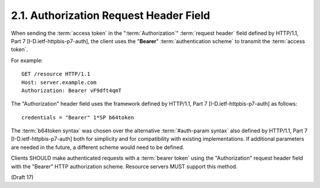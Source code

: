 2.1.  Authorization Request Header Field
----------------------------------------------------------------------

When sending the :term:`access token` in the ":term:`Authorization`" :term:`request header`
field defined by HTTP/1.1, Part 7 [I-D.ietf-httpbis-p7-auth], the
client uses the "**Bearer**" :term:`authentication scheme` 
to transmit the :term:`access token`.

For example:

::

   GET /resource HTTP/1.1
   Host: server.example.com
   Authorization: Bearer vF9dft4qmT

The "Authorization" header field uses the framework defined by
HTTP/1.1, Part 7 [I-D.ietf-httpbis-p7-auth] as follows:

::

   credentials = "Bearer" 1*SP b64token

The :term:`b64token syntax` was chosen over 
the alternative :term:`#auth-param syntax` also defined by HTTP/1.1, Part 7 [I-D.ietf-httpbis-p7-auth]
both for simplicity and for compatibility with existing implementations.  
If additional parameters are needed in the future, a different scheme would need to be defined.

Clients SHOULD make authenticated requests with a :term:`bearer token` using
the "Authorization" request header field with the "Bearer" HTTP authorization scheme.  
Resource servers MUST support this method.

(Draft 17)
